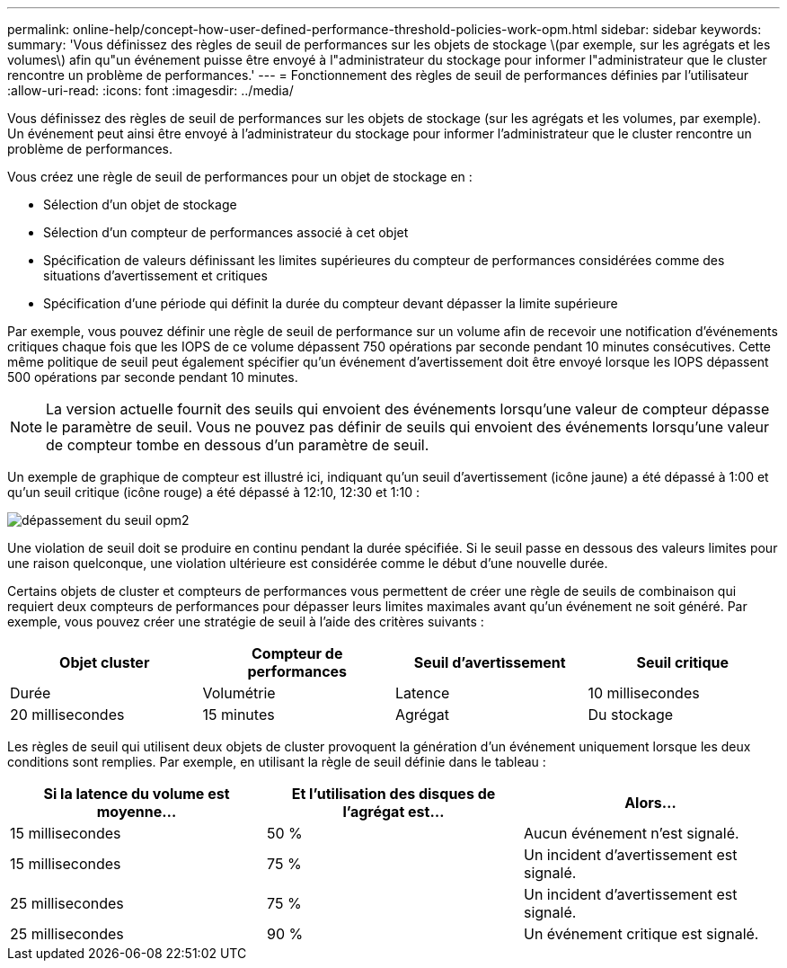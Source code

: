---
permalink: online-help/concept-how-user-defined-performance-threshold-policies-work-opm.html 
sidebar: sidebar 
keywords:  
summary: 'Vous définissez des règles de seuil de performances sur les objets de stockage \(par exemple, sur les agrégats et les volumes\) afin qu"un événement puisse être envoyé à l"administrateur du stockage pour informer l"administrateur que le cluster rencontre un problème de performances.' 
---
= Fonctionnement des règles de seuil de performances définies par l'utilisateur
:allow-uri-read: 
:icons: font
:imagesdir: ../media/


[role="lead"]
Vous définissez des règles de seuil de performances sur les objets de stockage (sur les agrégats et les volumes, par exemple). Un événement peut ainsi être envoyé à l'administrateur du stockage pour informer l'administrateur que le cluster rencontre un problème de performances.

Vous créez une règle de seuil de performances pour un objet de stockage en :

* Sélection d'un objet de stockage
* Sélection d'un compteur de performances associé à cet objet
* Spécification de valeurs définissant les limites supérieures du compteur de performances considérées comme des situations d'avertissement et critiques
* Spécification d'une période qui définit la durée du compteur devant dépasser la limite supérieure


Par exemple, vous pouvez définir une règle de seuil de performance sur un volume afin de recevoir une notification d'événements critiques chaque fois que les IOPS de ce volume dépassent 750 opérations par seconde pendant 10 minutes consécutives. Cette même politique de seuil peut également spécifier qu'un événement d'avertissement doit être envoyé lorsque les IOPS dépassent 500 opérations par seconde pendant 10 minutes.

[NOTE]
====
La version actuelle fournit des seuils qui envoient des événements lorsqu'une valeur de compteur dépasse le paramètre de seuil. Vous ne pouvez pas définir de seuils qui envoient des événements lorsqu'une valeur de compteur tombe en dessous d'un paramètre de seuil.

====
Un exemple de graphique de compteur est illustré ici, indiquant qu'un seuil d'avertissement (icône jaune) a été dépassé à 1:00 et qu'un seuil critique (icône rouge) a été dépassé à 12:10, 12:30 et 1:10 :

image::../media/opm2-threshold-breach.gif[dépassement du seuil opm2]

Une violation de seuil doit se produire en continu pendant la durée spécifiée. Si le seuil passe en dessous des valeurs limites pour une raison quelconque, une violation ultérieure est considérée comme le début d'une nouvelle durée.

Certains objets de cluster et compteurs de performances vous permettent de créer une règle de seuils de combinaison qui requiert deux compteurs de performances pour dépasser leurs limites maximales avant qu'un événement ne soit généré. Par exemple, vous pouvez créer une stratégie de seuil à l'aide des critères suivants :

[cols="1a,1a,1a,1a"]
|===
| Objet cluster | Compteur de performances | Seuil d'avertissement | Seuil critique 


 a| 
Durée
 a| 
Volumétrie
 a| 
Latence
 a| 
10 millisecondes



 a| 
20 millisecondes
 a| 
15 minutes
 a| 
Agrégat
 a| 
Du stockage

|===
Les règles de seuil qui utilisent deux objets de cluster provoquent la génération d'un événement uniquement lorsque les deux conditions sont remplies. Par exemple, en utilisant la règle de seuil définie dans le tableau :

[cols="1a,1a,1a"]
|===
| Si la latence du volume est moyenne... | Et l'utilisation des disques de l'agrégat est... | Alors... 


 a| 
15 millisecondes
 a| 
50 %
 a| 
Aucun événement n'est signalé.



 a| 
15 millisecondes
 a| 
75 %
 a| 
Un incident d'avertissement est signalé.



 a| 
25 millisecondes
 a| 
75 %
 a| 
Un incident d'avertissement est signalé.



 a| 
25 millisecondes
 a| 
90 %
 a| 
Un événement critique est signalé.

|===